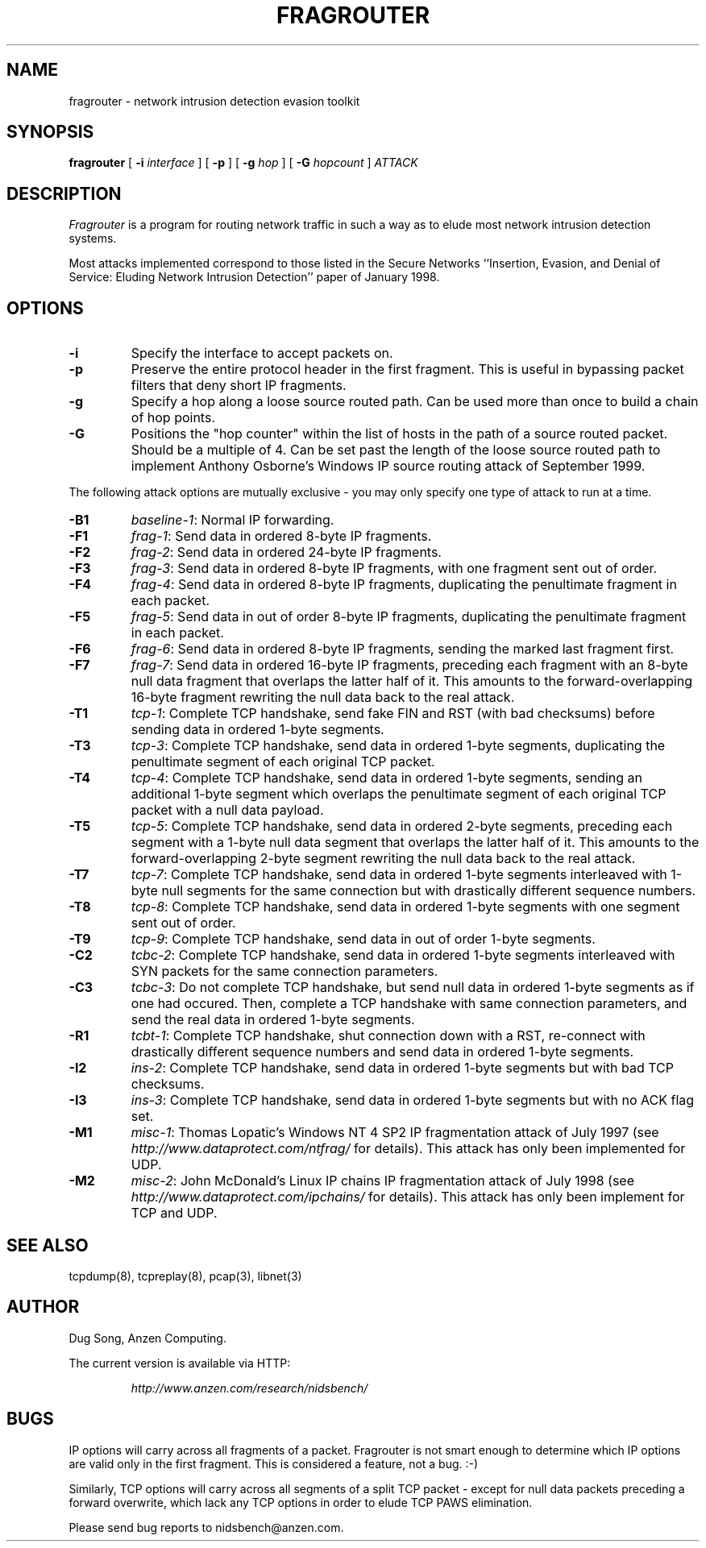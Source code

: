 .\" yo there.
.TH FRAGROUTER 8  "26 April 1999"
.SH NAME
fragrouter \- network intrusion detection evasion toolkit
.SH SYNOPSIS
.na
.B fragrouter
[
.B \-i
.I interface
] [
.B \-p
] [
.B \-g
.I hop
] [
.B \-G
.I hopcount
]
.I ATTACK
.br
.ad
.SH DESCRIPTION
.LP
.I Fragrouter
is a program for routing network traffic in such a way as to elude
most network intrusion detection systems. 
.LP
Most attacks implemented correspond to those listed in the Secure
Networks ``Insertion, Evasion, and Denial of Service: Eluding Network
Intrusion Detection'' paper of January 1998.
.SH OPTIONS
.LP
.TP
.B \-i
Specify the interface to accept packets on.
.TP
.B \-p
Preserve the entire protocol header in the first fragment. This is
useful in bypassing packet filters that deny short IP fragments.
.TP
.B \-g
Specify a hop along a loose source routed path. Can be used more than
once to build a chain of hop points.
.TP
.B \-G
Positions the "hop counter" within the list of hosts in the path of a
source routed packet. Should be a multiple of 4. Can be set past the
length of the loose source routed path to implement Anthony Osborne's
Windows IP source routing attack of September 1999.
.LP
The following attack options are mutually exclusive - you may only
specify one type of attack to run at a time.
.TP
.B \-B1
\fIbaseline-1\fR: Normal IP forwarding.
.TP
.B \-F1
\fIfrag-1\fR: Send data in ordered 8-byte IP fragments.
.TP
.B \-F2
\fIfrag-2\fR: Send data in ordered 24-byte IP fragments.
.TP
.B \-F3
\fIfrag-3\fR: Send data in ordered 8-byte IP fragments, with one
fragment sent out of order.
.TP
.B \-F4
\fIfrag-4\fR: Send data in ordered 8-byte IP fragments, duplicating
the penultimate fragment in each packet.
.TP
.B \-F5
\fIfrag-5\fR: Send data in out of order 8-byte IP fragments,
duplicating the penultimate fragment in each packet.
.TP
.B \-F6
\fIfrag-6\fR: Send data in ordered 8-byte IP fragments, sending the
marked last fragment first.
.TP
.B \-F7
\fIfrag-7\fR: Send data in ordered 16-byte IP fragments, preceding
each fragment with an 8-byte null data fragment that overlaps the
latter half of it. This amounts to the forward-overlapping 16-byte
fragment rewriting the null data back to the real attack.
.TP
.B \-T1
\fItcp-1\fR: Complete TCP handshake, send fake FIN and RST (with bad
checksums) before sending data in ordered 1-byte segments.
.\".TP
.\".B \-T2
.\"\fItcp-2\fR: Complete TCP handshake, send data with sequence numbers
.\"wrapping back to zero.
.\"bytes.
.TP
.B \-T3
\fItcp-3\fR: Complete TCP handshake, send data in ordered 1-byte
segments, duplicating the penultimate segment of each original TCP
packet.
.TP
.B \-T4
\fItcp-4\fR: Complete TCP handshake, send data in ordered 1-byte
segments, sending an additional 1-byte segment which overlaps the
penultimate segment of each original TCP packet with a null data
payload.
.TP
.B \-T5
\fItcp-5\fR: Complete TCP handshake, send data in ordered 2-byte
segments, preceding each segment with a 1-byte null data segment that
overlaps the latter half of it. This amounts to the
forward-overlapping 2-byte segment rewriting the null data back to the
real attack.
.\".TP
.\".B \-T6
.\"\fItcp-6\fR: Complete TCP handshake, send data with sudden sequence
.\"number jump of 1000 midway through the stream.
.TP
.B \-T7
\fItcp-7\fR: Complete TCP handshake, send data in ordered 1-byte
segments interleaved with 1-byte null segments for the same connection
but with drastically different sequence numbers.
.TP
.B \-T8
\fItcp-8\fR: Complete TCP handshake, send data in ordered 1-byte
segments with one segment sent out of order.
.TP
.B \-T9
\fItcp-9\fR: Complete TCP handshake, send data in out of order 1-byte
segments.
.\".TP
.\".B \-C1
.\"\fItcbc-1\fR: Do not complete TCP handshake, but send data as if it
.\"did for some arbitrary seqeuence number.
.TP
.B \-C2
\fItcbc-2\fR: Complete TCP handshake, send data in ordered 1-byte
segments interleaved with SYN packets for the same connection
parameters.
.TP
.B \-C3
\fItcbc-3\fR: Do not complete TCP handshake, but send null data in
ordered 1-byte segments as if one had occured. Then, complete a TCP
handshake with same connection parameters, and send the real data in
ordered 1-byte segments.
.TP
.B \-R1
\fItcbt-1\fR: Complete TCP handshake, shut connection down with a RST,
re-connect with drastically different sequence numbers and send data in
ordered 1-byte segments.
.TP
.B \-I2
\fIins-2\fR: Complete TCP handshake, send data in ordered 1-byte
segments but with bad TCP checksums.
.TP
.B \-I3
\fIins-3\fR: Complete TCP handshake, send data in ordered 1-byte
segments but with no ACK flag set.
.TP
.B \-M1
\fImisc-1\fR: Thomas Lopatic's Windows NT 4 SP2 IP fragmentation
attack of July 1997 (see
.I http://www.dataprotect.com/ntfrag/
for details). This attack has only been implemented for UDP.
.TP
.B \-M2
\fImisc-2\fR: John McDonald's Linux IP chains IP fragmentation attack
of July 1998 (see
.I http://www.dataprotect.com/ipchains/
for details). This attack has only been implement for TCP and UDP.
.SH "SEE ALSO"
tcpdump(8), tcpreplay(8), pcap(3), libnet(3)
.SH AUTHOR
Dug Song, Anzen Computing.
.LP
The current version is available via HTTP:
.LP
.RS
.I http://www.anzen.com/research/nidsbench/
.RE
.SH BUGS
IP options will carry across all fragments of a packet. Fragrouter is
not smart enough to determine which IP options are valid only in the
first fragment. This is considered a feature, not a bug. :-)
.LP
Similarly, TCP options will carry across all segments of a split TCP
packet - except for null data packets preceding a forward overwrite,
which lack any TCP options in order to elude TCP PAWS elimination.
.LP
Please send bug reports to nidsbench@anzen.com.

